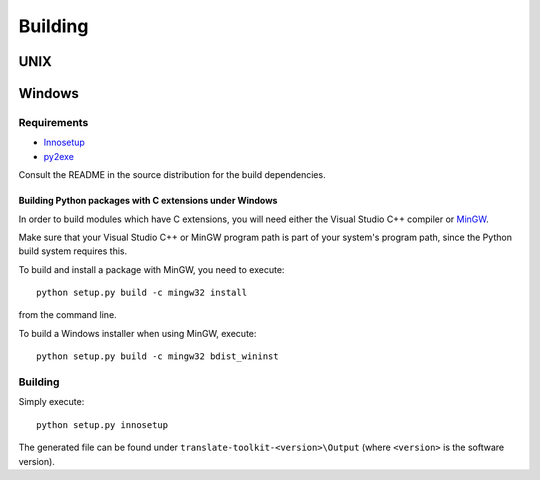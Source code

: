 
.. _building:

Building
********

.. _building#unix:

UNIX
====

.. _building#windows:

Windows
=======

.. _building#requirements:

Requirements
------------

* `Innosetup <http://www.jrsoftware.org/isinfo.php>`_
* `py2exe <http://www.py2exe.org/>`_

Consult the README in the source distribution for the build dependencies. 

.. _building#building_python_packages_with_c_extensions_under_windows:

Building Python packages with C extensions under Windows
^^^^^^^^^^^^^^^^^^^^^^^^^^^^^^^^^^^^^^^^^^^^^^^^^^^^^^^^

In order to build modules which have C extensions, you will need either the
Visual Studio C++ compiler or `MinGW
<http://sourceforge.net/projects/mingw/files/MSYS/Extension/>`_.

Make sure that your Visual Studio C++ or MinGW program path is part of your
system's program path, since the Python build system requires this.

To build and install a package with MinGW, you need to execute::

  python setup.py build -c mingw32 install

from the command line.

To build a Windows installer when using MinGW, execute::
  
  python setup.py build -c mingw32 bdist_wininst

.. _building#building:

Building
--------

Simply execute::

  python setup.py innosetup

The generated file can be found under ``translate-toolkit-<version>\Output``
(where ``<version>`` is the software version).

